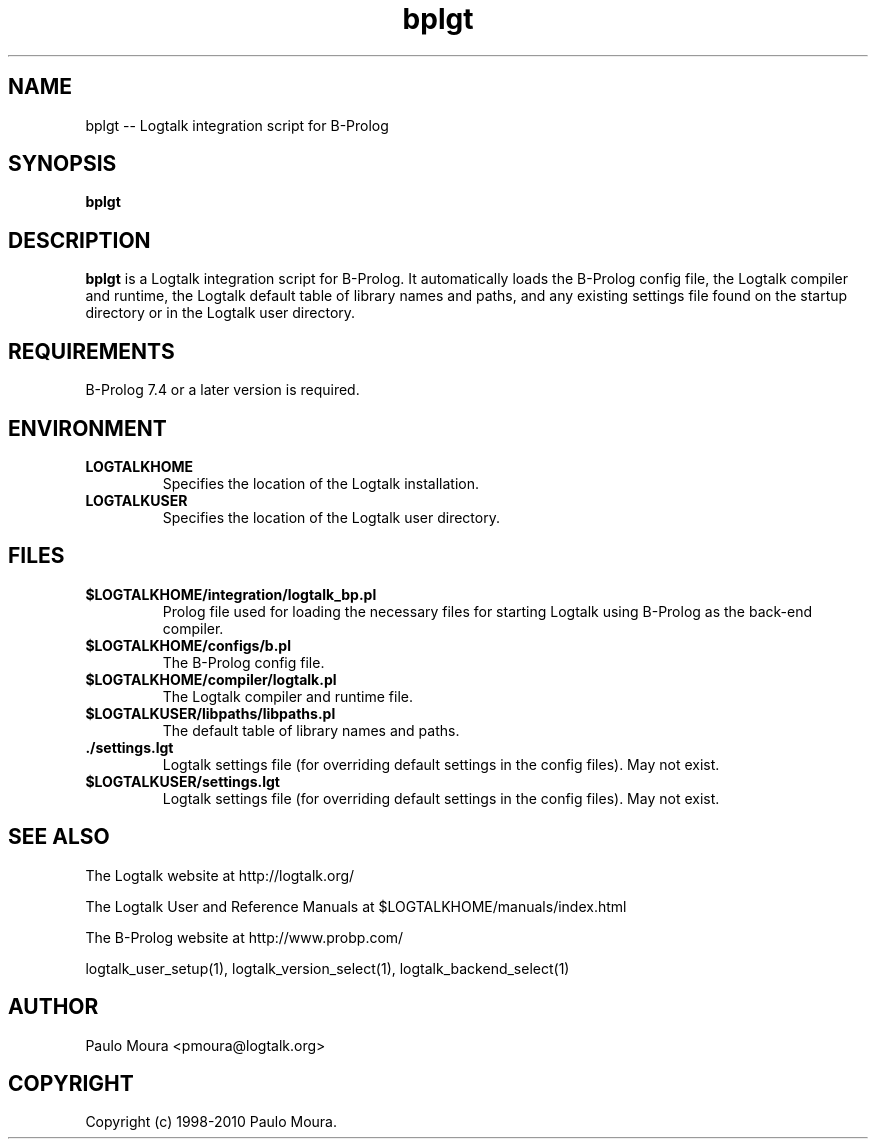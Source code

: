 .TH bplgt 1 "June 10, 2010" "Logtalk 2.41.2" "Logtalk Documentation"

.SH NAME
bplgt \-- Logtalk integration script for B-Prolog

.SH SYNOPSIS
.B bplgt

.SH DESCRIPTION
\f3bplgt\f1 is a Logtalk integration script for B-Prolog. It automatically loads the B-Prolog config file, the Logtalk compiler and runtime,  the Logtalk default table of library names and paths, and any existing settings file found on the startup directory or in the Logtalk user directory.

.SH REQUIREMENTS
B-Prolog 7.4 or a later version is required.

.SH ENVIRONMENT
.TP
.B LOGTALKHOME
Specifies the location of the Logtalk installation.
.TP
.B LOGTALKUSER
Specifies the location of the Logtalk user directory.

.SH FILES
.TP
.BI $LOGTALKHOME/integration/logtalk_bp.pl
Prolog file used for loading the necessary files for starting Logtalk using B-Prolog as the back-end compiler.
.TP
.BI $LOGTALKHOME/configs/b.pl
The B-Prolog config file.
.TP
.BI $LOGTALKHOME/compiler/logtalk.pl
The Logtalk compiler and runtime file.
.TP
.BI $LOGTALKUSER/libpaths/libpaths.pl
The default table of library names and paths.
.TP
.BI ./settings.lgt
Logtalk settings file (for overriding default settings in the config files). May not exist.
.TP
.BI $LOGTALKUSER/settings.lgt
Logtalk settings file (for overriding default settings in the config files). May not exist.

.SH "SEE ALSO"
The Logtalk website at http://logtalk.org/
.PP
The Logtalk User and Reference Manuals at $LOGTALKHOME/manuals/index.html
.PP
The B-Prolog website at http://www.probp.com/
.PP
logtalk_user_setup(1),\ logtalk_version_select(1),\ logtalk_backend_select(1)

.SH AUTHOR
Paulo Moura <pmoura@logtalk.org>

.SH COPYRIGHT
Copyright (c) 1998-2010 Paulo Moura.
